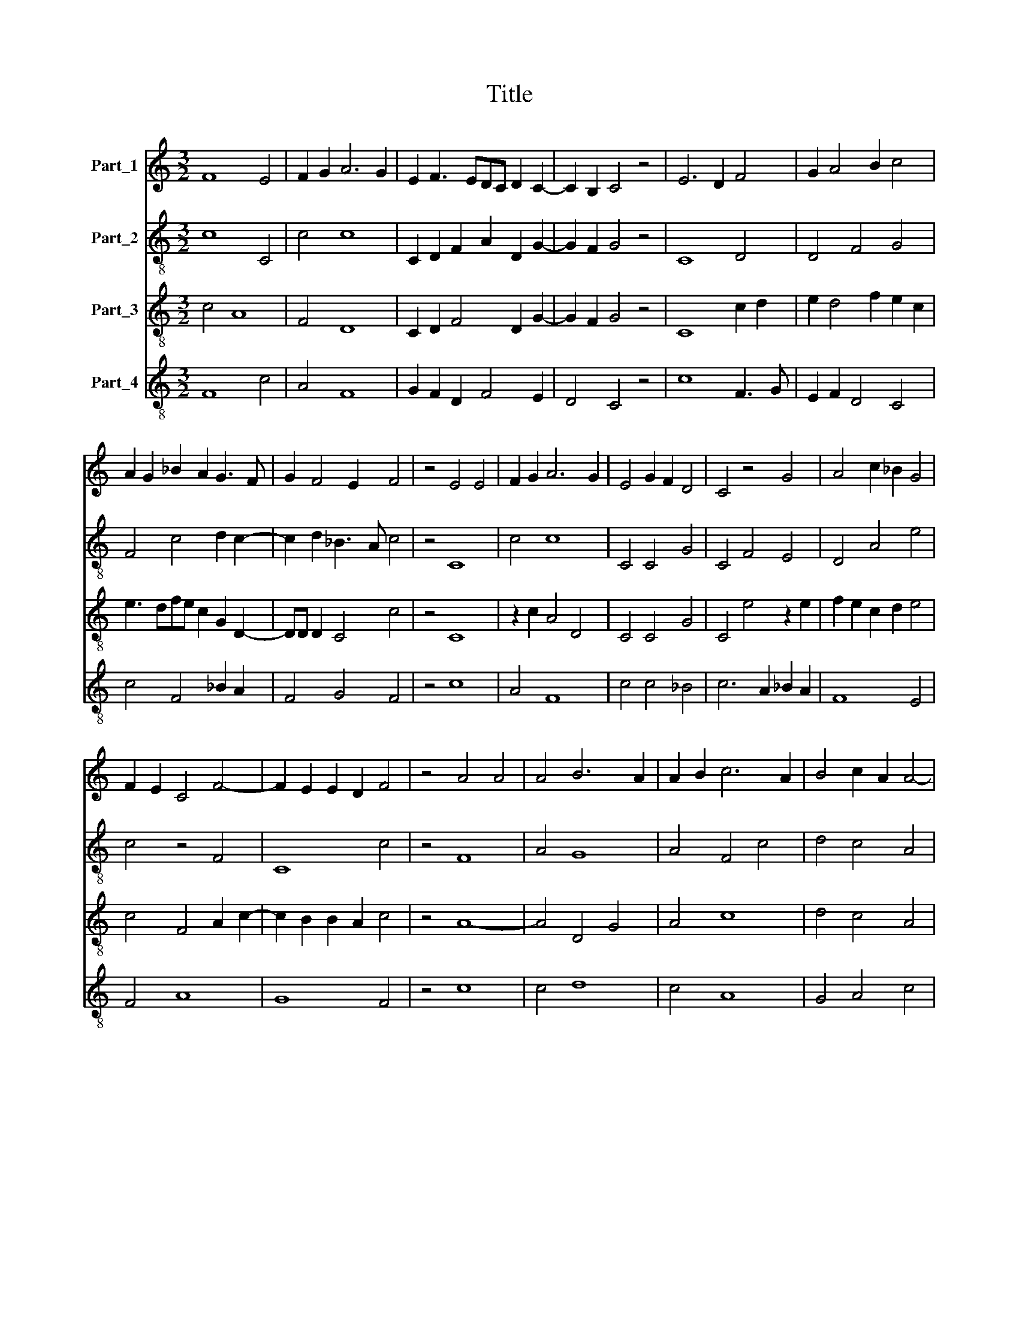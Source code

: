 X:1
T:Title
%%score 1 2 3 4
L:1/8
M:3/2
K:C
V:1 treble nm="Part_1"
V:2 treble-8 nm="Part_2"
V:3 treble-8 nm="Part_3"
V:4 treble-8 nm="Part_4"
V:1
 F8 E4 | F2 G2 A6 G2 | E2 F3 EDC D2 C2- | C2 B,2 C4 z4 | E6 D2 F4 | G2 A4 B2 c4 | %6
 A2 G2 _B2 A2 G3 F | G2 F4 E2 F4 | z4 E4 E4 | F2 G2 A6 G2 | E4 G2 F2 D4 | C4 z4 G4 | A4 c2 _B2 G4 | %13
 F2 E2 C4 F4- | F2 E2 E2 D2 F4 | z4 A4 A4 | A4 B6 A2 | A2 B2 c6 A2 | B4 c2 A2 A4- | %19
 A2 ^G2 G2 ^F2 A2 c2 | B2 G4 A2 ^F2 E2 | G4 z2 E2 F2 D2 | !fermata!E4 z4 z4 | A4 A6 G2 | %24
 E4 G2 F2 D4 | C2 D2 E4 F2 E2 | D3 C D2 C4 B,2 | C8 z2 C2 | D2 C2 F4 G2 A2 | _B2 c3 B AG F2 B2 | %30
 A2 G3 F F4 E2 | F12 |] %32
V:2
 c8 C4 | c4 c8 | C2 D2 F2 A2 D2 G2- | G2 F2 G4 z4 | C8 D4 | D4 F4 G4 | F4 c4 d2 c2- | %7
 c2 d2 _B3 A c4 | z4 C8 | c4 c8 | C4 C4 G4 | C4 F4 E4 | D4 A4 e4 | c4 z4 F4 | C8 c4 | z4 F8 | %16
 A4 G8 | A4 F4 c4 | d4 c4 A4 | E8 e2 c2 | d2 B2 G4 D4 | z2 E2 C4 z2 G2 | C4 z4 z4 | c12 | C8 G4 | %25
 C8 c4 | A2 G3 A G2 G2 F2 | G4 C2 E2 F2 E2 | D4 A4 _B2 A2 | F2 G4 F4 D2- | D2 G2 E2 F2 C4 | c12 |] %32
V:3
 c4 A8 | F4 D8 | C2 D2 F4 D2 G2- | G2 F2 G4 z4 | C8 c2 d2 | e2 d4 f2 e2 c2 | e3 dfe c2 G2 D2- | %7
 DD D2 C4 c4 | z4 C8 | z2 c2 A4 D4 | C4 C4 G4 | C4 e4 z2 e2 | f2 e2 c2 d2 e4 | c4 F4 A2 c2- | %14
 c2 B2 B2 A2 c4 | z4 A8- | A4 D4 G4 | A4 c8 | d4 c4 A4 | E8 e2 c2 | d2 B2 G4 D4 | E4 C4 G4 | %22
 C4 z4 z4 | c12 | C8 G4 | C4 z2 C2 D4 | A2 G4 E2 F F2 E | G4 C2 E2 F2 E2 | D4 A4 e2 d2- | %29
 d2 e4 A4 z2 | c2 G3 E F2 C4 | c12 |] %32
V:4
 F8 c4 | A4 F8 | G2 F2 D2 F4 E2 | D4 C4 z4 | c8 F3 G | E2 F2 D4 C4 | c4 F4 _B2 A2 | F4 G4 F4 | %8
 z4 c8 | A4 F8 | c4 c4 _B4 | c6 A2 _B2 A2 | F8 E4 | F4 A8 | G8 F4 | z4 c8 | c4 d8 | c4 A8 | %18
 G4 A4 c4 | B8 A4 | G4 B2 c2 A4 | G4 c4 d2 B2 | !fermata!c4 z4 z4 | F12 | c8 B4 | c8 F4- | %26
 F2 E2 C4 D4 | C4 z2 C2 D2 C2 | F4 F4 E2 F2 | D2 C4 c2 A2 F2- | F2 _B4 A2 G4 | F12 |] %32

